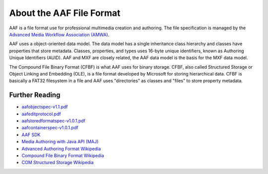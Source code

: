About the AAF File Format
=========================

AAF is a file format use for professional multimedia creation and authoring.
The file specification is managed by the `Advanced Media Workflow Association
(AMWA) <https://www.amwa.tv/>`_.

AAF uses a object-oriented data model. The data model has a single inheritance
class hierarchy and classes have properties that store metadata.  Classes, properties,
and types uses 16-byte unique identifiers, known as Authoring Unique Identifiers (AUID).
AAF and MXF are closely related, the AAF data model is the basis for the MXF data model.

The Compound File Binary Format (CFBF) is what AAF uses for binary storage.  CFBF,
also called Structured Storage or Object Linking and Embedding (OLE), is a file format developed
by Microsoft for storing hierarchical data.  CFBF is basically a FAT32 filesystem
in a file and AAF uses "directories" as classes and "files" to store property metadata.

Further Reading
---------------

- `aafobjectspec-v1.1.pdf <https://sourceforge.net/p/aaf/code2/ci/master/tree/doc/aafobjectspec-v1.1.pdf?format=raw>`_
- `aafeditprotocol.pdf <https://sourceforge.net/p/aaf/code2/ci/master/tree/doc/aafeditprotocol.pdf?format=raw>`_
- `aafstoredformatspec-v1.0.1.pdf <https://sourceforge.net/p/aaf/code2/ci/master/tree/doc/aafstoredformatspec-v1.0.1.pdf?format=raw>`_
- `aafcontainerspec-v1.0.1.pdf <https://sourceforge.net/p/aaf/code2/ci/master/tree/doc/aafcontainerspec-v1.0.1.pdf?format=raw>`_
- `AAF SDK <http://aaf.sourceforge.net>`_
- `Media Authoring with Java API (MAJ) <https://github.com/AMWA-TV/maj>`_
- `Advanced Authoring Format Wikipedia <https://en.wikipedia.org/wiki/Advanced_Authoring_Format>`_
- `Compound File Binary Format Wikipedia <https://en.wikipedia.org/wiki/Compound_File_Binary_Format>`_
- `COM Structured Storage Wikipedia <https://en.wikipedia.org/wiki/COM_Structured_Storage>`_
